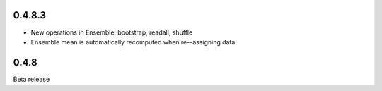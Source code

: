 .. :changelog:

0.4.8.3
+++++++

- New operations in Ensemble: bootstrap, readall, shuffle
- Ensemble mean is automatically recomputed when re--assigning data

0.4.8
+++++

Beta release 


